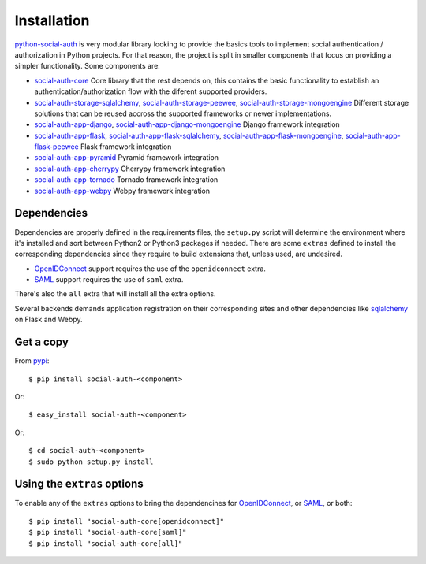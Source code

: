 Installation
============

python-social-auth_ is very modular library looking to provide the
basics tools to implement social authentication / authorization in
Python projects. For that reason, the project is split in smaller
components that focus on providing a simpler functionality. Some
components are:

* social-auth-core_
  Core library that the rest depends on, this contains the basic
  functionality to establish an authentication/authorization flow with
  the diferent supported providers.

* social-auth-storage-sqlalchemy_, social-auth-storage-peewee_, social-auth-storage-mongoengine_
  Different storage solutions that can be reused accross the supported
  frameworks or newer implementations.

* social-auth-app-django_, social-auth-app-django-mongoengine_
  Django framework integration

* social-auth-app-flask_, social-auth-app-flask-sqlalchemy_, social-auth-app-flask-mongoengine_, social-auth-app-flask-peewee_
  Flask framework integration

* social-auth-app-pyramid_
  Pyramid framework integration

* social-auth-app-cherrypy_
  Cherrypy framework integration

* social-auth-app-tornado_
  Tornado framework integration

* social-auth-app-webpy_
  Webpy framework integration


Dependencies
------------

Dependencies are properly defined in the requirements files, the
``setup.py`` script will determine the environment where it's
installed and sort between Python2 or Python3 packages if
needed. There are some ``extras`` defined to install the corresponding
dependencies since they require to build extensions that, unless used,
are undesired.

* OpenIDConnect_ support requires the use of the ``openidconnect`` extra.
* SAML_ support requires the use of ``saml`` extra.

There's also the ``all`` extra that will install all the extra options.

Several backends demands application registration on their
corresponding sites and other dependencies like sqlalchemy_ on Flask
and Webpy.


Get a copy
----------

From pypi_::

    $ pip install social-auth-<component>

Or::

    $ easy_install social-auth-<component>

Or::

    $ cd social-auth-<component>
    $ sudo python setup.py install


Using the ``extras`` options
----------------------------

To enable any of the ``extras`` options to bring the dependencines for
OpenIDConnect_, or SAML_, or both::

  $ pip install "social-auth-core[openidconnect]"
  $ pip install "social-auth-core[saml]"
  $ pip install "social-auth-core[all]"


.. _OpenID: http://openid.net/
.. _OpenIDConnect: http://openid.net/connect/
.. _OAuth: http://oauth.net/
.. _SAML: https://www.onelogin.com/saml
.. _pypi: http://pypi.python.org/pypi/python-social-auth/
.. _github: https://github.com/python-social-auth/social-core
.. _python-openid: http://pypi.python.org/pypi/python-openid/
.. _requests-oauthlib: https://requests-oauthlib.readthedocs.org/
.. _sqlalchemy: http://www.sqlalchemy.org/
.. _python-social-auth: https://github.com/python-social-auth
.. _social-auth-core: https://github.com/python-social-auth/social-core
.. _social-auth-storage-sqlalchemy: https://github.com/python-social-auth/social-storage-sqlalchemy
.. _social-auth-storage-peewee: https://github.com/python-social-auth/social-storage-peewee
.. _social-auth-storage-mongoengine: https://github.com/python-social-auth/social-storage-mongoengine
.. _social-auth-app-django: https://github.com/python-social-auth/social-app-django
.. _social-auth-app-django-mongoengine: https://github.com/python-social-auth/social-app-django-mongoengine
.. _social-auth-app-flask: https://github.com/python-social-auth/social-app-flask
.. _social-auth-app-flask-mongoengine: https://github.com/python-social-auth/social-app-flask-mongoengine
.. _social-auth-app-flask-peewee: https://github.com/python-social-auth/social-app-flask-peewee
.. _social-auth-app-flask-sqlalchemy: https://github.com/python-social-auth/social-app-flask-sqlalchemy
.. _social-auth-app-pyramid: https://github.com/python-social-auth/social-app-pyramid
.. _social-auth-app-cherrypy: https://github.com/python-social-auth/social-app-cherrypy
.. _social-auth-app-tornado: https://github.com/python-social-auth/social-app-tornado
.. _social-auth-app-webpy: https://github.com/python-social-auth/social-app-webpy
